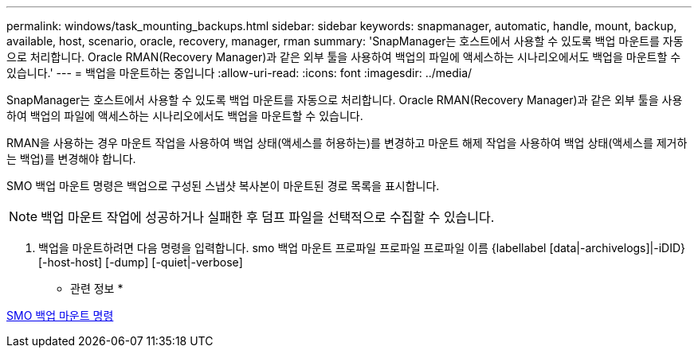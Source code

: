 ---
permalink: windows/task_mounting_backups.html 
sidebar: sidebar 
keywords: snapmanager, automatic, handle, mount, backup, available, host, scenario, oracle, recovery, manager, rman 
summary: 'SnapManager는 호스트에서 사용할 수 있도록 백업 마운트를 자동으로 처리합니다. Oracle RMAN(Recovery Manager)과 같은 외부 툴을 사용하여 백업의 파일에 액세스하는 시나리오에서도 백업을 마운트할 수 있습니다.' 
---
= 백업을 마운트하는 중입니다
:allow-uri-read: 
:icons: font
:imagesdir: ../media/


[role="lead"]
SnapManager는 호스트에서 사용할 수 있도록 백업 마운트를 자동으로 처리합니다. Oracle RMAN(Recovery Manager)과 같은 외부 툴을 사용하여 백업의 파일에 액세스하는 시나리오에서도 백업을 마운트할 수 있습니다.

RMAN을 사용하는 경우 마운트 작업을 사용하여 백업 상태(액세스를 허용하는)를 변경하고 마운트 해제 작업을 사용하여 백업 상태(액세스를 제거하는 백업)를 변경해야 합니다.

SMO 백업 마운트 명령은 백업으로 구성된 스냅샷 복사본이 마운트된 경로 목록을 표시합니다.


NOTE: 백업 마운트 작업에 성공하거나 실패한 후 덤프 파일을 선택적으로 수집할 수 있습니다.

. 백업을 마운트하려면 다음 명령을 입력합니다. smo 백업 마운트 프로파일 프로파일 프로파일 이름 {labellabel [data|-archivelogs]|-iDID} [-host-host] [-dump] [-quiet|-verbose]


* 관련 정보 *

xref:reference_the_smosmsapbackup_mount_command.adoc[SMO 백업 마운트 명령]
